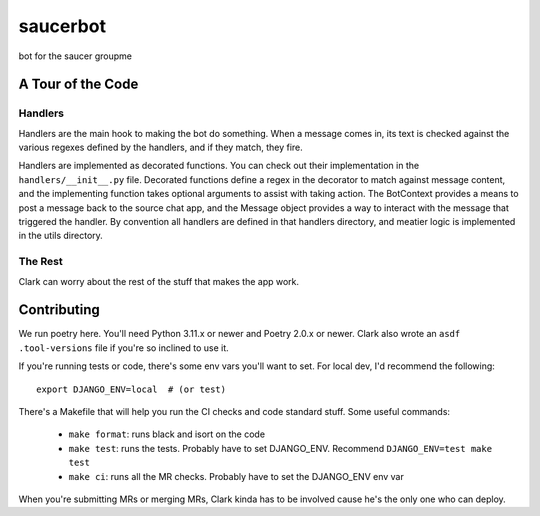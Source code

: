 #########
saucerbot
#########

bot for the saucer groupme


******************
A Tour of the Code
******************

Handlers
========

Handlers are the main hook to making the bot do something. When a message comes in, its text is checked against the
various regexes defined by the handlers, and if they match, they fire.

Handlers are implemented as decorated functions. You can check out their implementation in the ``handlers/__init__.py``
file. Decorated functions define a regex in the decorator to match against message content, and the implementing
function takes optional arguments to assist with taking action. The BotContext provides a means to post a message back
to the source chat app, and the Message object provides a way to interact with the message that triggered the handler.
By convention all handlers are defined in that handlers directory, and meatier logic is implemented in the utils
directory.

The Rest
========

Clark can worry about the rest of the stuff that makes the app work.

************
Contributing
************

We run poetry here. You'll need Python 3.11.x or newer and Poetry 2.0.x or newer. Clark also wrote an ``asdf``
``.tool-versions`` file if you're so inclined to use it.

If you're running tests or code, there's some env vars you'll want to set. For local dev, I'd recommend the following::

  export DJANGO_ENV=local  # (or test)

There's a Makefile that will help you run the CI checks and code standard stuff. Some useful commands:

  - ``make format``: runs black and isort on the code
  - ``make test``: runs the tests. Probably have to set DJANGO_ENV. Recommend ``DJANGO_ENV=test make test``
  - ``make ci``: runs all the MR checks. Probably have to set the DJANGO_ENV env var


When you're submitting MRs or merging MRs, Clark kinda has to be involved cause he's the only one who can deploy.
